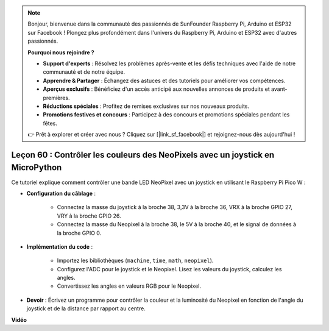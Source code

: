 .. note::

    Bonjour, bienvenue dans la communauté des passionnés de SunFounder Raspberry Pi, Arduino et ESP32 sur Facebook ! Plongez plus profondément dans l'univers du Raspberry Pi, Arduino et ESP32 avec d'autres passionnés.

    **Pourquoi nous rejoindre ?**

    - **Support d'experts** : Résolvez les problèmes après-vente et les défis techniques avec l'aide de notre communauté et de notre équipe.
    - **Apprendre & Partager** : Échangez des astuces et des tutoriels pour améliorer vos compétences.
    - **Aperçus exclusifs** : Bénéficiez d'un accès anticipé aux nouvelles annonces de produits et avant-premières.
    - **Réductions spéciales** : Profitez de remises exclusives sur nos nouveaux produits.
    - **Promotions festives et concours** : Participez à des concours et promotions spéciales pendant les fêtes.

    👉 Prêt à explorer et créer avec nous ? Cliquez sur [|link_sf_facebook|] et rejoignez-nous dès aujourd'hui !

Leçon 60 : Contrôler les couleurs des NeoPixels avec un joystick en MicroPython
====================================================================================

Ce tutoriel explique comment contrôler une bande LED NeoPixel avec un joystick en utilisant le Raspberry Pi Pico W :

* **Configuration du câblage** :

    - Connectez la masse du joystick à la broche 38, 3,3V à la broche 36, VRX à la broche GPIO 27, VRY à la broche GPIO 26. 
    - Connectez la masse du Neopixel à la broche 38, le 5V à la broche 40, et le signal de données à la broche GPIO 0.
    
* **Implémentation du code** : 

    - Importez les bibliothèques (``machine``, ``time``, ``math``, ``neopixel``). 
    - Configurez l'ADC pour le joystick et le Neopixel. Lisez les valeurs du joystick, calculez les angles. 
    - Convertissez les angles en valeurs RGB pour le Neopixel.

* **Devoir** : Écrivez un programme pour contrôler la couleur et la luminosité du Neopixel en fonction de l'angle du joystick et de la distance par rapport au centre.


**Vidéo**

.. raw:: html

    <iframe width="700" height="500" src="https://www.youtube.com/embed/8UCJHY7uTH4?si=BKJ8lYNz1kF4w9wm" title="YouTube video player" frameborder="0" allow="accelerometer; autoplay; clipboard-write; encrypted-media; gyroscope; picture-in-picture; web-share" allowfullscreen></iframe>

